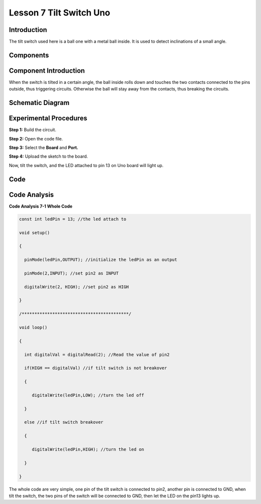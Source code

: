 Lesson 7 Tilt Switch Uno
=========================

Introduction
--------------------

The tilt switch used here is a ball one with a metal ball inside. It is
used to detect inclinations of a small angle.

Components
--------------

.. image:: media_uno/uno07.png
    :align: center

Component Introduction
--------------------------

When the switch is tilted in a certain angle, the ball inside rolls down
and touches the two contacts connected to the pins outside, thus
triggering circuits. Otherwise the ball will stay away from the
contacts, thus breaking the circuits.

.. image:: media_uno/image75.jpeg


Schematic Diagram
---------------------

.. image:: media_uno/image76.png


Experimental Procedures
-----------------------------

**Step 1:** Build the circuit.

.. image:: media_uno/image77.png


**Step 2:** Open the code file.

**Step 3:** Select the **Board** and **Port.**

**Step 4:** Upload the sketch to the board.

Now, tilt the switch, and the LED attached to pin 13 on Uno board will
light up.

.. image:: media_uno/image78.jpeg


Code
--------

.. raw:: html

   <iframe src=https://create.arduino.cc/editor/sunfounder01/b836688d-452c-4c43-a5d3-d8cc6c163b2a/preview?embed style="height:510px;width:100%;margin:10px 0" frameborder=0></iframe>

Code Analysis
----------------------

**Code Analysis 7-1 Whole Code**

.. code-block:: arduino

    const int ledPin = 13; //the led attach to

    void setup()

    {

      pinMode(ledPin,OUTPUT); //initialize the ledPin as an output

      pinMode(2,INPUT); //set pin2 as INPUT

      digitalWrite(2, HIGH); //set pin2 as HIGH

    }

    /******************************************/

    void loop()

    {

      int digitalVal = digitalRead(2); //Read the value of pin2

      if(HIGH == digitalVal) //if tilt switch is not breakover

      {

         digitalWrite(ledPin,LOW); //turn the led off

      }

      else //if tilt switch breakover

      {

         digitalWrite(ledPin,HIGH); //turn the led on

      }

    }

The whole code are very simple, one pin of the tilt switch is connected
to pin2, another pin is connected to GND, when tilt the switch, the two
pins of the switch will be connected to GND, then let the LED on the
pin13 lights up.